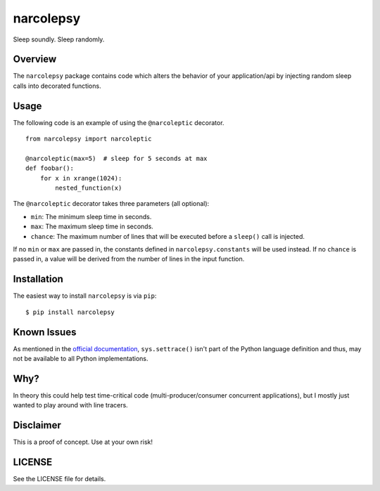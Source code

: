 narcolepsy
==========

Sleep soundly. Sleep randomly.

|pypi badge| |downloads badge|

.. |pypi badge| image:: https://img.shields.io/pypi/v/narcolepsy.svg?maxAge=3600
   :target: https://pypi.python.org/pypi/narcolepsy/
.. |downloads badge| image:: https://img.shields.io/pypi/dm/narcolepsy.svg?maxAge=3600
   :target: https://pypi.python.org/pypi/narcolepsy/

Overview
--------

The ``narcolepsy`` package contains code which alters the behavior of your
application/api by injecting random sleep calls into decorated functions.


Usage
-----

The following code is an example of using the ``@narcoleptic`` decorator.

::

    from narcolepsy import narcoleptic

    @narcoleptic(max=5)  # sleep for 5 seconds at max
    def foobar():
        for x in xrange(1024):
            nested_function(x)
            
The ``@narcoleptic`` decorator takes three parameters (all optional):

*  ``min``: The minimum sleep time in seconds.
*  ``max``: The maximum sleep time in seconds.
*  ``chance``: The maximum number of lines that will be executed before a ``sleep()`` 
   call is injected.

If no ``min`` or ``max`` are passed in, the constants defined in 
``narcolepsy.constants`` will be used instead.
If no ``chance`` is passed in, a value will be derived from the number of lines 
in the input function.

Installation
------------

The easiest way to install ``narcolepsy`` is via ``pip``:

::

    $ pip install narcolepsy


Known Issues
------------
As mentioned in the `official documentation`_, ``sys.settrace()`` isn't part
of the Python language definition and thus, may not be available to all
Python implementations.

.. _official documentation: https://docs.python.org/2/library/sys.html#sys.settrace


Why?
----

In theory this could help test time-critical code (multi-producer/consumer
concurrent applications), but I mostly just wanted to play around with line
tracers.


Disclaimer
----------

This is a proof of concept. Use at your own risk!


LICENSE
-------

See the LICENSE file for details.
